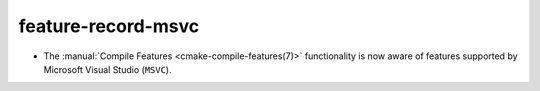feature-record-msvc
------------------------------

* The :manual:`Compile Features <cmake-compile-features(7)>` functionality
  is now aware of features supported by Microsoft Visual Studio (``MSVC``).
